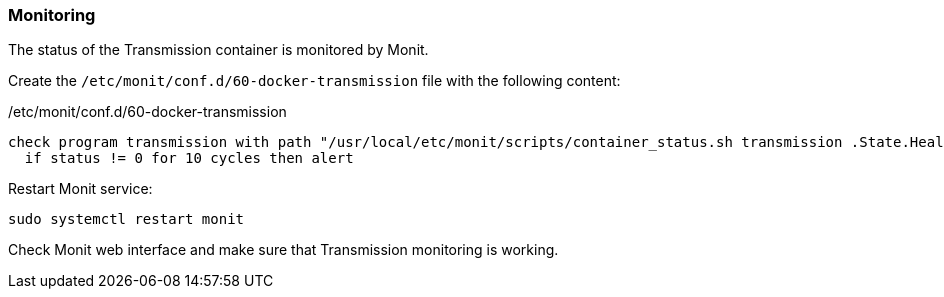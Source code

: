 === Monitoring
The status of the Transmission container is monitored by Monit.

Create the `/etc/monit/conf.d/60-docker-transmission` file with the following content:

./etc/monit/conf.d/60-docker-transmission
----
check program transmission with path "/usr/local/etc/monit/scripts/container_status.sh transmission .State.Health.Status healthy"
  if status != 0 for 10 cycles then alert
----

Restart Monit service:

----
sudo systemctl restart monit
----

Check Monit web interface and make sure that Transmission monitoring is working.

